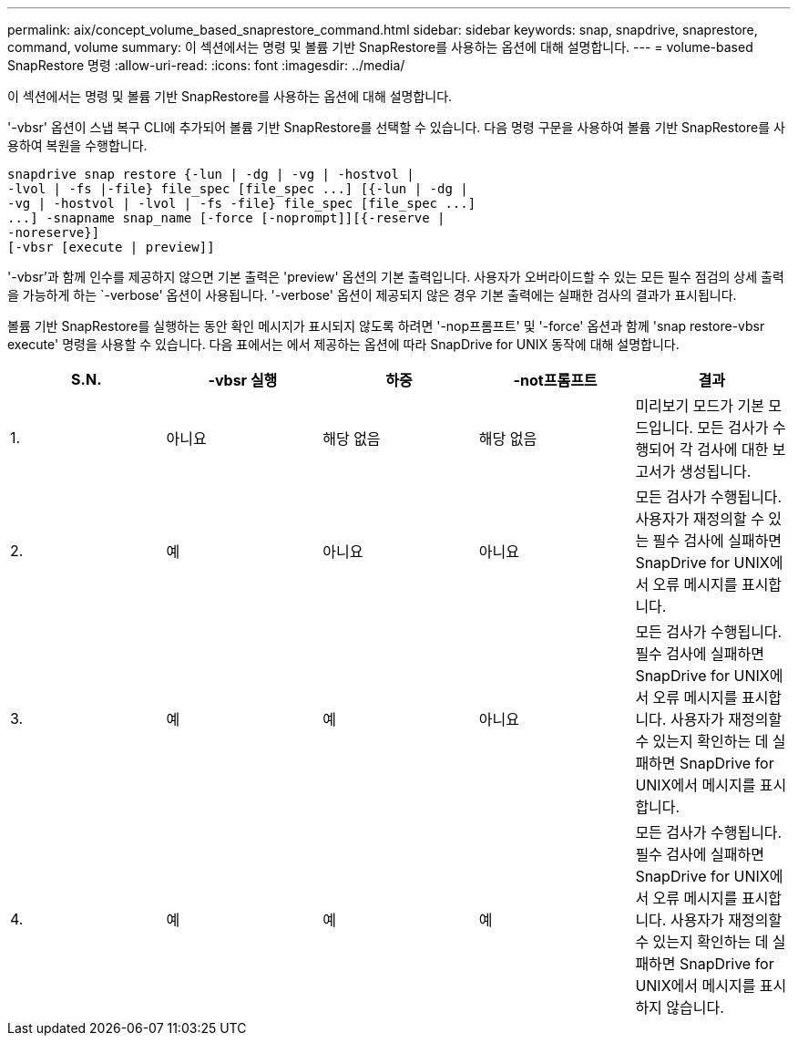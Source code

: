 ---
permalink: aix/concept_volume_based_snaprestore_command.html 
sidebar: sidebar 
keywords: snap, snapdrive, snaprestore, command, volume 
summary: 이 섹션에서는 명령 및 볼륨 기반 SnapRestore를 사용하는 옵션에 대해 설명합니다. 
---
= volume-based SnapRestore 명령
:allow-uri-read: 
:icons: font
:imagesdir: ../media/


[role="lead"]
이 섹션에서는 명령 및 볼륨 기반 SnapRestore를 사용하는 옵션에 대해 설명합니다.

'-vbsr' 옵션이 스냅 복구 CLI에 추가되어 볼륨 기반 SnapRestore를 선택할 수 있습니다. 다음 명령 구문을 사용하여 볼륨 기반 SnapRestore를 사용하여 복원을 수행합니다.

[listing]
----
snapdrive snap restore {-lun | -dg | -vg | -hostvol |
-lvol | -fs |-file} file_spec [file_spec ...] [{-lun | -dg |
-vg | -hostvol | -lvol | -fs -file} file_spec [file_spec ...]
...] -snapname snap_name [-force [-noprompt]][{-reserve |
-noreserve}]
[-vbsr [execute | preview]]
----
'-vbsr'과 함께 인수를 제공하지 않으면 기본 출력은 'preview' 옵션의 기본 출력입니다. 사용자가 오버라이드할 수 있는 모든 필수 점검의 상세 출력을 가능하게 하는 `-verbose' 옵션이 사용됩니다. '-verbose' 옵션이 제공되지 않은 경우 기본 출력에는 실패한 검사의 결과가 표시됩니다.

볼륨 기반 SnapRestore를 실행하는 동안 확인 메시지가 표시되지 않도록 하려면 '-nop프롬프트' 및 '-force' 옵션과 함께 'snap restore-vbsr execute' 명령을 사용할 수 있습니다. 다음 표에서는 에서 제공하는 옵션에 따라 SnapDrive for UNIX 동작에 대해 설명합니다.

|===
| S.N. | -vbsr 실행 | 하중 | -not프롬프트 | 결과 


 a| 
1.
 a| 
아니요
 a| 
해당 없음
 a| 
해당 없음
 a| 
미리보기 모드가 기본 모드입니다. 모든 검사가 수행되어 각 검사에 대한 보고서가 생성됩니다.



 a| 
2.
 a| 
예
 a| 
아니요
 a| 
아니요
 a| 
모든 검사가 수행됩니다. 사용자가 재정의할 수 있는 필수 검사에 실패하면 SnapDrive for UNIX에서 오류 메시지를 표시합니다.



 a| 
3.
 a| 
예
 a| 
예
 a| 
아니요
 a| 
모든 검사가 수행됩니다. 필수 검사에 실패하면 SnapDrive for UNIX에서 오류 메시지를 표시합니다. 사용자가 재정의할 수 있는지 확인하는 데 실패하면 SnapDrive for UNIX에서 메시지를 표시합니다.



 a| 
4.
 a| 
예
 a| 
예
 a| 
예
 a| 
모든 검사가 수행됩니다. 필수 검사에 실패하면 SnapDrive for UNIX에서 오류 메시지를 표시합니다. 사용자가 재정의할 수 있는지 확인하는 데 실패하면 SnapDrive for UNIX에서 메시지를 표시하지 않습니다.

|===